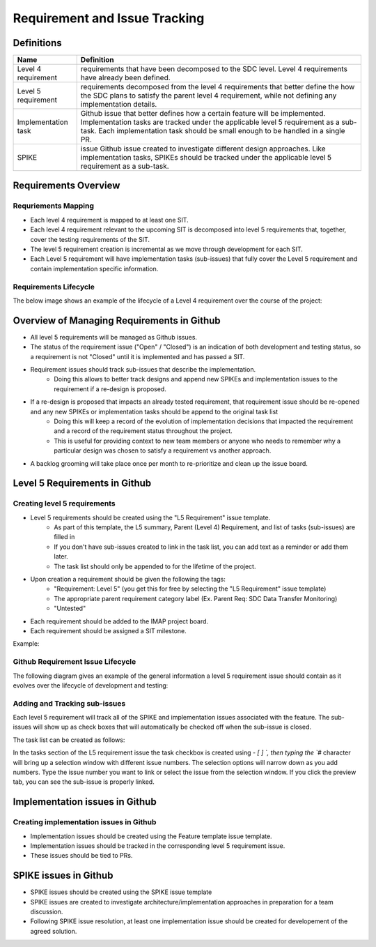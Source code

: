 .. _requirement-and-issue-tracking:

Requirement and Issue Tracking
------------------------------

Definitions
^^^^^^^^^^^
=================== ===================================================================================================================================================================================================================================================
Name                Definition
=================== ===================================================================================================================================================================================================================================================
Level 4 requirement requirements that have been decomposed to the SDC level. Level 4 requirements have already been defined.
Level 5 requirement requirements decomposed from the level 4 requirements that better define the how the SDC plans to satisfy the parent level 4 requirement, while not defining any implementation details.
Implementation task Github issue that better defines how a certain feature will be implemented. Implementation tasks are tracked under the applicable level 5 requirement as a sub-task. Each implementation task should be small enough to be handled in a single PR.
SPIKE               issue Github issue created to investigate different design approaches. Like implementation tasks, SPIKEs should be tracked under the applicable level 5 requirement as a sub-task.
=================== ===================================================================================================================================================================================================================================================

Requirements Overview
^^^^^^^^^^^^^^^^^^^^^

Requriements Mapping
~~~~~~~~~~~~~~~~~~~~

* Each level 4 requirement is mapped to at least one SIT.
* Each level 4 requirement relevant to the upcoming SIT is decomposed into level 5 requirements that, together, cover the testing requirements of the SIT.
* The level 5 requirement creation is incremental as we move through development for each SIT.
* Each Level 5 requirement will have implementation tasks (sub-issues) that fully cover the Level 5 requirement and contain implementation specific information.

.. image:: ../../_static/req-decomposition.png
   :alt: Requirement decomposition diagram
   :width: 1293
   :height: 629

Requirements Lifecycle
~~~~~~~~~~~~~~~~~~~~~~
The below image shows an example of the lifecycle of a Level 4 requirement over the course of the project:

.. image:: ../../_static/req-lifecycle.png
   :alt: Requirement lifecycle diagram
   :width: 1631
   :height: 621


Overview of Managing Requirements in Github
^^^^^^^^^^^^^^^^^^^^^^^^^^^^^^^^^^^^^^^^^^^

* All level 5 requirements will be managed as Github issues.
* The status of the requirement issue ("Open" / "Closed") is an indication of both development and testing status, so a requirement is not "Closed" until it is implemented and has passed a SIT.
* Requirement issues should track sub-issues that describe the implementation.
   * Doing this allows to better track designs and append new SPIKEs and implementation issues to the requirement if a re-design is proposed.
* If a re-design is proposed that impacts an already tested requirement, that requirement issue should be re-opened and any new SPIKEs or implementation tasks should be append to the original task list
   * Doing this will keep a record of the evolution of implementation decisions that impacted the requirement and a record of the requirement status throughout the project.
   * This is useful for providing context to new team members or anyone who needs to remember why a particular design was chosen to satisfy a requirement vs another approach.
* A backlog grooming will take place once per month to re-prioritize and clean up the issue board.

Level 5 Requirements in Github
^^^^^^^^^^^^^^^^^^^^^^^^^^^^^^

Creating level 5 requirements
~~~~~~~~~~~~~~~~~~~~~~~~~~~~~
* Level 5 requirements should be created using the "L5 Requirement" issue template.
   * As part of this template, the L5 summary, Parent (Level 4) Requirement, and list of tasks (sub-issues) are filled in
   * If you don't have sub-issues created to link in the task list, you can add text as a reminder or add them later. 
   * The task list should only be appended to for the lifetime of the project.
* Upon creation a requirement should be given the following the tags:
   * "Requirement: Level 5" (you get this for free by selecting the "L5 Requirement" issue template)
   * The appropriate parent requirement category label (Ex. Parent Req: SDC Data Transfer Monitoring)
   * "Untested"
* Each requirement should be added to the IMAP project board.
* Each requirement should be assigned a SIT milestone.

Example:

.. image:: ../../_static/l5-label-example.png
   :alt: github requirement issue label example
   :width: 398
   :height: 448

Github Requirement Issue Lifecycle
~~~~~~~~~~~~~~~~~~~~~~~~~~~~~~~~~~
The following diagram gives an example of the general information a level 5 requirement issue should contain as it evolves over the lifecycle of development and testing:

.. image:: ../../_static/git-req-issue-lifecycle.png
   :alt: Git Requirement issue lifecycle diagram
   :width: 2161
   :height: 901

Adding and Tracking sub-issues
~~~~~~~~~~~~~~~~~~~~~~~~~~~~~~

Each level 5 requirement will track all of the SPIKE and implementation issues associated with the feature. The sub-issues will show up as check boxes that will automatically be checked off when the sub-issue is closed. 

The task list can be created as follows:

.. image:: ../../_static/sub-issue-selection.png
   :alt: Requirement decomposition diagram
   :width: 583
   :height: 280

In the tasks section of the L5 requirement issue the task checkbox is created using `- [ ] `, then typing the `#` character will bring up a selection window with different issue numbers. The selection options will narrow down as you add numbers. Type the issue number you want to link or select the issue from the selection window. If you click the preview tab, you can see the sub-issue is properly linked.

.. image:: ../../_static/sub-issue-preview.png
   :alt: Requirement decomposition diagram
   :width: 434
   :height: 250

Implementation issues in Github
^^^^^^^^^^^^^^^^^^^^^^^^^^^^^^^

Creating implementation issues in Github
~~~~~~~~~~~~~~~~~~~~~~~~~~~~~~~~~~~~~~~~
* Implementation issues should be created using the Feature template issue template.
* Implementation issues should be tracked in the corresponding level 5 requirement issue.
* These issues should be tied to PRs.

SPIKE issues in Github
^^^^^^^^^^^^^^^^^^^^^^
* SPIKE issues should be created using the SPIKE issue template
* SPIKE issues are created to investigate architecture/implementation approaches in preparation for a team discussion.
* Following SPIKE issue resolution, at least one implementation issue should be created for developement of the agreed solution.